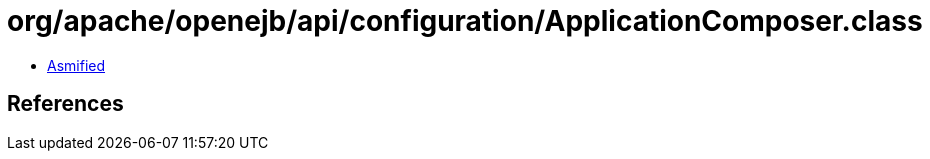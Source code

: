 = org/apache/openejb/api/configuration/ApplicationComposer.class

 - link:ApplicationComposer-asmified.java[Asmified]

== References

